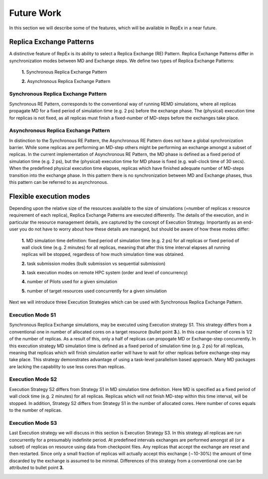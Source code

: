 .. _futurework:

***********
Future Work
***********

In this section we will describe some of the features, which will be available in
RepEx in a near future. 

Replica Exchange Patterns
=========================

A distinctive feature of RepEx is its ability to select a Replica Exchange (RE) Pattern. Replica Exchange Patterns differ in synchronization modes between MD and Exchange steps. We define two types of 
Replica Exchange Patterns:

 **1.** Synchronous Replica Exchange Pattern

 **2.** Asynchronous Replica Exchange Pattern

Synchronous Replica Exchange Pattern
------------------------------------

Synchronous RE Pattern, corresponds to the conventional way of running REMD simulations, where all replicas propagate MD for a fixed period of simulation time (e.g. 2 ps) before the exchange phase. The (physical) execution time for replicas is
not fixed, as all replicas must finish a fixed-number of MD-steps before the exchanges take place.

.. image:: ../figures/macro-pattern-a.png
	:alt: pattern-a
	:width: 7.0 in
	:align: center

Asynchronous Replica Exchange Pattern
-------------------------------------

In distinction to the Synchronous RE Pattern, the Asynchronous RE Pattern does not have a global synchronization 
barrier. While some replicas are performing an MD-step others might be performing an exchange amongst a subset of replicas. In the current implementation of Asynchronous RE Pattern, the MD phase is defined as a fixed period of simulation time (e.g. 2 ps), but the (physical) execution time for MD phase is fixed (e.g. wall-clock time of 30 secs). When the 
predefined physical execution time elapses, replicas which have finished adequate number of MD-steps transition into the exchange phase. In this pattern there is no synchronization between MD and Exchange phases, thus this pattern can be referred to as asynchronous.

.. image:: ../figures/macro-pattern-b.png
	:alt: pattern-a
	:width: 5.5 in
	:align: center


Flexible execution modes
========================

Depending upon the relative size of the resources available to the size of simulations (=number of replicas x resource requirement of each replica), Replica Exchange Patterns are executed differently. The details of the execution,
and in particular the resource management details, are captured by the concept of Execution Strategy. Importantly as an
end-user you do not have to worry about how these details are managed, but should be aware of how these modes differ:

 **1.** MD simulation time definition: fixed period of simulation time (e.g. 2 ps) 
 for all replicas or fixed period of wall clock time (e.g. 2 minutes) for all 
 replicas, meaning that after this time interval elapses all running replicas 
 will be stopped, regardless of how much simulation time was obtained.

 **2.** task submission modes (bulk submission vs sequential submission)

 **3.** task execution modes on remote HPC system (order and level of concurrency)

 **4.** number of Pilots used for a given simulation

 **5.** number of target resources used concurrently for a given simulation

Next we will introduce three Execution Strategies which can be used with Synchronous Replica 
Exchange Pattern.

Execution Mode S1
-----------------

Synchronous Replica Exchange simulations, may be executed using 
Execution strategy S1. This strategy differs from a conventional one in number of 
allocated cores on a target resource (bullet point **3.**). In this case number of 
cores is 1/2 of the number of replicas. As a result of this, 
only a half of replicas can propogate MD or Exchange-step concurrently. In this 
execution strategy MD simulation time is defined as a fixed period of simulation 
time (e.g. 2 ps) for all replicas, meaning that replicas which will finish simulation 
earlier will have to wait for other replicas before exchange-step may take place.
This strategy demonstrates advantage of using a task-level parallelism based 
approach. Many MD packages are lacking the capability to use less cores than replicas.     

.. image:: ../figures/exec-strategy-a1.png
    :alt: pattern-a
    :width: 7.5 in
    :align: center

Execution Mode S2
-----------------

Execution Strategy S2 differs from Strategy S1 in MD simulation time definition. 
Here MD is specified as a fixed period of wall clock time (e.g. 2 minutes) for 
all replicas. Replicas which will not finish MD-step within this time interval, 
will be stopped. In addition, Strategy S2 differs from Strategy S1 in the number 
of allocated cores. Here number of cores equals to the number of replicas.

.. image:: ../figures/exec-strategy-a2.png
    :alt: pattern-a
    :width: 6.5 in
    :align: center

Execution Mode S3
-----------------

Last Execution strategy we will discuss in this section is Execution Strategy S3. 
In this strategy all replicas are run concurrently for a presumably indefinite 
period. At predefined intervals exchanges are performed amongst all (or a subset) 
of replicas on resource using data from checkpoint files. Any replicas that accept
the exchange are reset and then restarted. Since only a small fraction of replicas 
will actually accept this exchange (∼10-30%) the amount of time discarded by the 
exchange is assumed to be minimal. Differences of this strategy from a conventional 
one can be attributed to bullet point **3.**

.. image:: ../figures/exec-strategy-a3.png
    :alt: pattern-a
    :width: 6.0 in
    :align: center

